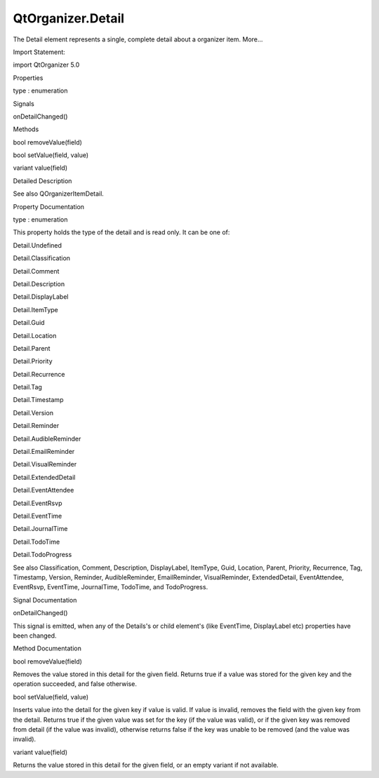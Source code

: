 QtOrganizer.Detail
==================

.. raw:: html

   <p>

The Detail element represents a single, complete detail about a
organizer item. More...

.. raw:: html

   </p>

.. raw:: html

   <!-- @@@Detail -->

.. raw:: html

   <table class="alignedsummary">

.. raw:: html

   <tr>

.. raw:: html

   <td class="memItemLeft rightAlign topAlign">

Import Statement:

.. raw:: html

   </td>

.. raw:: html

   <td class="memItemRight bottomAlign">

import QtOrganizer 5.0

.. raw:: html

   </td>

.. raw:: html

   </tr>

.. raw:: html

   </table>

.. raw:: html

   <ul>

.. raw:: html

   </ul>

.. raw:: html

   <h2 id="properties">

Properties

.. raw:: html

   </h2>

.. raw:: html

   <ul>

.. raw:: html

   <li class="fn">

type : enumeration

.. raw:: html

   </li>

.. raw:: html

   </ul>

.. raw:: html

   <h2 id="signals">

Signals

.. raw:: html

   </h2>

.. raw:: html

   <ul>

.. raw:: html

   <li class="fn">

onDetailChanged()

.. raw:: html

   </li>

.. raw:: html

   </ul>

.. raw:: html

   <h2 id="methods">

Methods

.. raw:: html

   </h2>

.. raw:: html

   <ul>

.. raw:: html

   <li class="fn">

bool removeValue(field)

.. raw:: html

   </li>

.. raw:: html

   <li class="fn">

bool setValue(field, value)

.. raw:: html

   </li>

.. raw:: html

   <li class="fn">

variant value(field)

.. raw:: html

   </li>

.. raw:: html

   </ul>

.. raw:: html

   <!-- $$$Detail-description -->

.. raw:: html

   <h2 id="details">

Detailed Description

.. raw:: html

   </h2>

.. raw:: html

   </p>

.. raw:: html

   <p>

See also QOrganizerItemDetail.

.. raw:: html

   </p>

.. raw:: html

   <!-- @@@Detail -->

.. raw:: html

   <h2>

Property Documentation

.. raw:: html

   </h2>

.. raw:: html

   <!-- $$$type -->

.. raw:: html

   <table class="qmlname">

.. raw:: html

   <tr valign="top" id="type-prop">

.. raw:: html

   <td class="tblQmlPropNode">

.. raw:: html

   <p>

type : enumeration

.. raw:: html

   </p>

.. raw:: html

   </td>

.. raw:: html

   </tr>

.. raw:: html

   </table>

.. raw:: html

   <p>

This property holds the type of the detail and is read only. It can be
one of:

.. raw:: html

   </p>

.. raw:: html

   <ul>

.. raw:: html

   <li>

Detail.Undefined

.. raw:: html

   </li>

.. raw:: html

   <li>

Detail.Classification

.. raw:: html

   </li>

.. raw:: html

   <li>

Detail.Comment

.. raw:: html

   </li>

.. raw:: html

   <li>

Detail.Description

.. raw:: html

   </li>

.. raw:: html

   <li>

Detail.DisplayLabel

.. raw:: html

   </li>

.. raw:: html

   <li>

Detail.ItemType

.. raw:: html

   </li>

.. raw:: html

   <li>

Detail.Guid

.. raw:: html

   </li>

.. raw:: html

   <li>

Detail.Location

.. raw:: html

   </li>

.. raw:: html

   <li>

Detail.Parent

.. raw:: html

   </li>

.. raw:: html

   <li>

Detail.Priority

.. raw:: html

   </li>

.. raw:: html

   <li>

Detail.Recurrence

.. raw:: html

   </li>

.. raw:: html

   <li>

Detail.Tag

.. raw:: html

   </li>

.. raw:: html

   <li>

Detail.Timestamp

.. raw:: html

   </li>

.. raw:: html

   <li>

Detail.Version

.. raw:: html

   </li>

.. raw:: html

   <li>

Detail.Reminder

.. raw:: html

   </li>

.. raw:: html

   <li>

Detail.AudibleReminder

.. raw:: html

   </li>

.. raw:: html

   <li>

Detail.EmailReminder

.. raw:: html

   </li>

.. raw:: html

   <li>

Detail.VisualReminder

.. raw:: html

   </li>

.. raw:: html

   <li>

Detail.ExtendedDetail

.. raw:: html

   </li>

.. raw:: html

   <li>

Detail.EventAttendee

.. raw:: html

   </li>

.. raw:: html

   <li>

Detail.EventRsvp

.. raw:: html

   </li>

.. raw:: html

   <li>

Detail.EventTime

.. raw:: html

   </li>

.. raw:: html

   <li>

Detail.JournalTime

.. raw:: html

   </li>

.. raw:: html

   <li>

Detail.TodoTime

.. raw:: html

   </li>

.. raw:: html

   <li>

Detail.TodoProgress

.. raw:: html

   </li>

.. raw:: html

   </ul>

.. raw:: html

   <p>

See also Classification, Comment, Description, DisplayLabel, ItemType,
Guid, Location, Parent, Priority, Recurrence, Tag, Timestamp, Version,
Reminder, AudibleReminder, EmailReminder, VisualReminder,
ExtendedDetail, EventAttendee, EventRsvp, EventTime, JournalTime,
TodoTime, and TodoProgress.

.. raw:: html

   </p>

.. raw:: html

   <!-- @@@type -->

.. raw:: html

   <h2>

Signal Documentation

.. raw:: html

   </h2>

.. raw:: html

   <!-- $$$onDetailChanged -->

.. raw:: html

   <table class="qmlname">

.. raw:: html

   <tr valign="top" id="onDetailChanged-signal">

.. raw:: html

   <td class="tblQmlFuncNode">

.. raw:: html

   <p>

onDetailChanged()

.. raw:: html

   </p>

.. raw:: html

   </td>

.. raw:: html

   </tr>

.. raw:: html

   </table>

.. raw:: html

   <p>

This signal is emitted, when any of the Details's or child element's
(like EventTime, DisplayLabel etc) properties have been changed.

.. raw:: html

   </p>

.. raw:: html

   <!-- @@@onDetailChanged -->

.. raw:: html

   <h2>

Method Documentation

.. raw:: html

   </h2>

.. raw:: html

   <!-- $$$removeValue -->

.. raw:: html

   <table class="qmlname">

.. raw:: html

   <tr valign="top" id="removeValue-method">

.. raw:: html

   <td class="tblQmlFuncNode">

.. raw:: html

   <p>

bool removeValue(field)

.. raw:: html

   </p>

.. raw:: html

   </td>

.. raw:: html

   </tr>

.. raw:: html

   </table>

.. raw:: html

   <p>

Removes the value stored in this detail for the given field. Returns
true if a value was stored for the given key and the operation
succeeded, and false otherwise.

.. raw:: html

   </p>

.. raw:: html

   <!-- @@@removeValue -->

.. raw:: html

   <table class="qmlname">

.. raw:: html

   <tr valign="top" id="setValue-method">

.. raw:: html

   <td class="tblQmlFuncNode">

.. raw:: html

   <p>

bool setValue(field, value)

.. raw:: html

   </p>

.. raw:: html

   </td>

.. raw:: html

   </tr>

.. raw:: html

   </table>

.. raw:: html

   <p>

Inserts value into the detail for the given key if value is valid. If
value is invalid, removes the field with the given key from the detail.
Returns true if the given value was set for the key (if the value was
valid), or if the given key was removed from detail (if the value was
invalid), otherwise returns false if the key was unable to be removed
(and the value was invalid).

.. raw:: html

   </p>

.. raw:: html

   <!-- @@@setValue -->

.. raw:: html

   <table class="qmlname">

.. raw:: html

   <tr valign="top" id="value-method">

.. raw:: html

   <td class="tblQmlFuncNode">

.. raw:: html

   <p>

variant value(field)

.. raw:: html

   </p>

.. raw:: html

   </td>

.. raw:: html

   </tr>

.. raw:: html

   </table>

.. raw:: html

   <p>

Returns the value stored in this detail for the given field, or an empty
variant if not available.

.. raw:: html

   </p>

.. raw:: html

   <!-- @@@value -->



